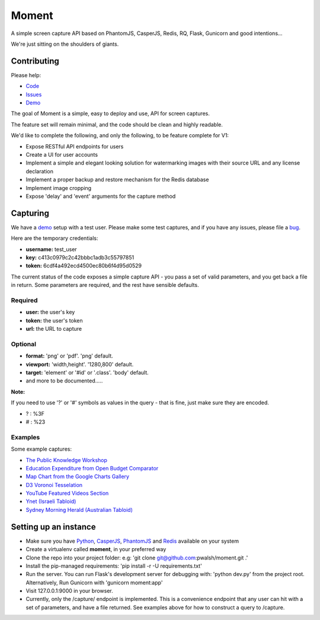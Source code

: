 Moment
======

A simple screen capture API based on PhantomJS, CasperJS, Redis, RQ, Flask, Gunicorn and good intentions...

We're just sitting on the shoulders of giants.

Contributing
------------

Please help:

* Code_
* Issues_
* Demo_

The goal of Moment is a simple, easy to deploy and use, API for screen captures.

The feature set will remain minimal, and the code should be clean and highly readable.

We'd like to complete the following, and only the following, to be feature complete for V1:

* Expose RESTful API endpoints for users
* Create a UI for user accounts
* Implement a simple and elegant looking solution for watermarking images with their source URL and any license declaration
* Implement a proper backup and restore mechanism for the Redis database
* Implement image cropping
* Expose 'delay' and 'event' arguments for the capture method


Capturing
---------

We have a demo_ setup with a test user. Please make some test captures, and if you have any issues, please file a bug_.

Here are the temporary credentials:

* **username:** test_user
* **key:** c413c0979c2c42bbbc1adb3c55797851
* **token:** 6cdf4a492ecd4500ec80b6f4d95d0529

The current status of the code exposes a simple capture API - you pass a set of valid parameters, and you get back a file in return. Some parameters are required, and the rest have sensible defaults.

Required
++++++++

* **user:** the user's key
* **token:** the user's token
* **url:** the URL to capture

Optional
++++++++

* **format:** 'png' or 'pdf'. 'png' default.
* **viewport:** 'width,height'. '1280,800' default.
* **target:** 'element' or '#id' or '.class'. 'body' default.
* and more to be documented.....

**Note:**

If you need to use '?' or '#' symbols as values in the query - that is fine, just make sure they are encoded.

* ? : %3F
* # : %23

Examples
++++++++

Some example captures:

* `The Public Knowledge Workshop`_
* `Education Expenditure from Open Budget Comparator`_
* `Map Chart from the Google Charts Gallery`_
* `D3 Voronoi Tesselation`_
* `YouTube Featured Videos Section`_
* `Ynet (Israeli Tabloid)`_
* `Sydney Morning Herald (Australian Tabloid)`_


Setting up an instance
----------------------

* Make sure you have Python_, CasperJS_, PhantomJS_ and Redis_ available on your system
* Create a virtualenv called **moment**, in your preferred way
* Clone the repo into your project folder: e.g: 'git clone git@github.com:pwalsh/moment.git .'
* Install the pip-managed requirements: 'pip install -r -U requirements.txt'
* Run the server. You can run Flask's development server for debugging with: 'python dev.py' from the project root. Alternatively, Run Gunicorn with 'gunicorn moment:app'
* Visit 127.0.0.1:9000 in your browser.
* Currently, only the /capture/ endpoint is implemented. This is a convenience endpoint that any user can hit with a set of parameters, and have a file returned. See examples above for how to construct a query to /capture.

.. _Python: http://python.org/download/releases/2.7.5/
.. _CasperJS: http://casperjs.org/
.. _PhantomJS: http://phantomjs.org/
.. _Redis: http://redis.io/
.. _bug: https://github.com/pwalsh/moment/issues?state=open
.. _demo: http://moment.prjts.com/
.. _Code: https://github.com/pwalsh/moment
.. _Issues: https://github.com/pwalsh/moment/issues?state=open
.. _Demo: http://moment.prjts.com/
.. _The Public Knowledge Workshop: http://moment.prjts.com/capture/?user=c413c0979c2c42bbbc1adb3c55797851&token=6cdf4a492ecd4500ec80b6f4d95d0529&url=http://www.hasadna.org.il/
.. _Education Expenditure from Open Budget Comparator: http://moment.prjts.com/capture/?user=c413c0979c2c42bbbc1adb3c55797851&token=6cdf4a492ecd4500ec80b6f4d95d0529&url=http://compare.open-budget.org.il/%3F00/0020&target=.frame
.. _Ynet (Israeli Tabloid): http://moment.prjts.com/capture/?user=c413c0979c2c42bbbc1adb3c55797851&token=6cdf4a492ecd4500ec80b6f4d95d0529&url=http://www.ynet.co.il/
.. _Map Chart from the Google Charts Gallery: http://moment.prjts.com/capture/?user=c413c0979c2c42bbbc1adb3c55797851&token=6cdf4a492ecd4500ec80b6f4d95d0529&url=https://google-developers.appspot.com/chart/interactive/docs/gallery/geochart%23Example&target=.framebox
.. _D3 Voronoi Tesselation: http://moment.prjts.com/capture/?user=c413c0979c2c42bbbc1adb3c55797851&token=6cdf4a492ecd4500ec80b6f4d95d0529&url=http://bl.ocks.org/mbostock/4060366&target=iframe
.. _YouTube Featured Videos Section: http://moment.prjts.com/capture/?user=c413c0979c2c42bbbc1adb3c55797851&token=6cdf4a492ecd4500ec80b6f4d95d0529&url=http://www.youtube.com/&target=.lohp-newspaper-shelf
.. _Sydney Morning Herald (Australian Tabloid): http://moment.prjts.com/capture/?user=c413c0979c2c42bbbc1adb3c55797851&token=6cdf4a492ecd4500ec80b6f4d95d0529&url=http://www.smh.com.au


